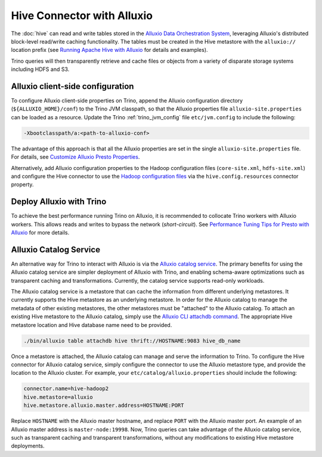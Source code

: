 ===========================
Hive Connector with Alluxio
===========================

The :doc:`hive` can read and write tables stored in the `Alluxio Data Orchestration
System <https://www.alluxio.io/?utm_source=trino&utm_medium=trinodocs>`_,
leveraging Alluxio's distributed block-level read/write caching functionality.
The tables must be created in the Hive metastore with the ``alluxio://``
location prefix (see `Running Apache Hive with Alluxio
<https://docs.alluxio.io/os/user/2.1/en/compute/Hive.html?utm_source=trino&utm_medium=trinodocs>`_
for details and examples).

Trino queries will then transparently retrieve and cache files or objects from
a variety of disparate storage systems including HDFS and S3.

Alluxio client-side configuration
---------------------------------

To configure Alluxio client-side properties on Trino, append the Alluxio
configuration directory (``${ALLUXIO_HOME}/conf``) to the Trino JVM classpath,
so that the Alluxio properties file ``alluxio-site.properties`` can be loaded as
a resource. Update the Trino :ref:`trino_jvm_config` file ``etc/jvm.config``
to include the following:

.. code-block:: text

  -Xbootclasspath/a:<path-to-alluxio-conf>

The advantage of this approach is that all the Alluxio properties are set in
the single ``alluxio-site.properties`` file. For details, see `Customize Alluxio Presto Properties
<https://docs.alluxio.io/os/user/2.1/en/compute/Presto.html#customize-alluxio-user-properties?utm_source=trino&utm_medium=trinodocs>`_.

Alternatively, add Alluxio configuration properties to the Hadoop configuration
files (``core-site.xml``, ``hdfs-site.xml``) and configure the Hive connector
to use the `Hadoop configuration files <#hdfs-configuration>`__ via the
``hive.config.resources`` connector property.

Deploy Alluxio with Trino
--------------------------

To achieve the best performance running Trino on Alluxio, it is recommended
to collocate Trino workers with Alluxio workers. This allows reads and writes
to bypass the network (*short-circuit*). See `Performance Tuning Tips for Presto with Alluxio
<https://www.alluxio.io/blog/top-5-performance-tuning-tips-for-running-presto-on-alluxio-1/?utm_source=trino&utm_medium=trinodocs>`_
for more details.

.. _alluxio_catalog_service:

Alluxio Catalog Service
-----------------------

An alternative way for Trino to interact with Alluxio is via the
`Alluxio catalog service <https://docs.alluxio.io/os/user/stable/en/core-services/Catalog.html?utm_source=trino&utm_medium=trinodocs>`_.
The primary benefits for using the Alluxio catalog service are simpler
deployment of Alluxio with Trino, and enabling schema-aware optimizations
such as transparent caching and transformations. Currently, the catalog service
supports read-only workloads.

The Alluxio catalog service is a metastore that can cache the information
from different underlying metastores. It currently supports the Hive metastore
as an underlying metastore. In order for the Alluxio catalog to manage the metadata
of other existing metastores, the other metastores must be "attached" to the
Alluxio catalog. To attach an existing Hive metastore to the Alluxio
catalog, simply use the
`Alluxio CLI attachdb command <https://docs.alluxio.io/os/user/stable/en/operation/User-CLI.html?utm_source=trino&utm_medium=trinodocs#attachdb>`_.
The appropriate Hive metastore location and Hive database name need to be
provided.

.. code-block:: text

    ./bin/alluxio table attachdb hive thrift://HOSTNAME:9083 hive_db_name

Once a metastore is attached, the Alluxio catalog can manage and serve the
information to Trino. To configure the Hive connector for Alluxio
catalog service, simply configure the connector to use the Alluxio
metastore type, and provide the location to the Alluxio cluster.
For example, your ``etc/catalog/alluxio.properties`` should include
the following:

.. code-block:: text

    connector.name=hive-hadoop2
    hive.metastore=alluxio
    hive.metastore.alluxio.master.address=HOSTNAME:PORT

Replace ``HOSTNAME`` with the Alluxio master hostname, and replace ``PORT``
with the Alluxio master port.
An example of an Alluxio master address is ``master-node:19998``.
Now, Trino queries can take advantage of the Alluxio catalog service, such as
transparent caching and transparent transformations, without any modifications
to existing Hive metastore deployments.
